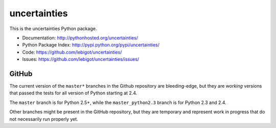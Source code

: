 uncertainties
=============

.. Travis's builds with NumPy had problems: commenting out the Travis part
   image:: https://travis-ci.org/lebigot/uncertainties.png
   :target: https://travis-ci.org/lebigot/uncertainties

This is the uncertainties Python package.

* Documentation: http://pythonhosted.org/uncertainties/
* Python Package Index: http://pypi.python.org/pypi/uncertainties/
* Code: https://github.com/lebigot/uncertainties/
* Issues: https://github.com/lebigot/uncertainties/issues/

GitHub
------

The current version of the ``master*`` branches in the Github
repository are bleeding-edge, but they are *working* versions that
passed the tests for all version of Python starting at 2.4.

The ``master`` branch is for Python 2.5+, while the
``master_python2.3`` branch is for Python 2.3 and 2.4.

Other branches might be present in the GitHub repository, but they are 
temporary and represent work in progress that do not necessarily run 
properly yet.
